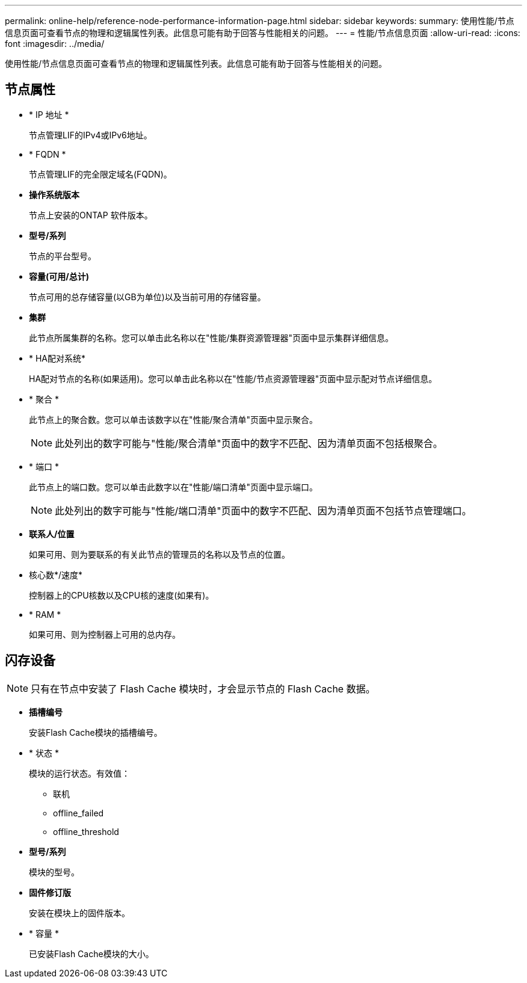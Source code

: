 ---
permalink: online-help/reference-node-performance-information-page.html 
sidebar: sidebar 
keywords:  
summary: 使用性能/节点信息页面可查看节点的物理和逻辑属性列表。此信息可能有助于回答与性能相关的问题。 
---
= 性能/节点信息页面
:allow-uri-read: 
:icons: font
:imagesdir: ../media/


[role="lead"]
使用性能/节点信息页面可查看节点的物理和逻辑属性列表。此信息可能有助于回答与性能相关的问题。



== 节点属性

* * IP 地址 *
+
节点管理LIF的IPv4或IPv6地址。

* * FQDN *
+
节点管理LIF的完全限定域名(FQDN)。

* *操作系统版本*
+
节点上安装的ONTAP 软件版本。

* *型号/系列*
+
节点的平台型号。

* *容量(可用/总计)*
+
节点可用的总存储容量(以GB为单位)以及当前可用的存储容量。

* *集群*
+
此节点所属集群的名称。您可以单击此名称以在"性能/集群资源管理器"页面中显示集群详细信息。

* * HA配对系统*
+
HA配对节点的名称(如果适用)。您可以单击此名称以在"性能/节点资源管理器"页面中显示配对节点详细信息。

* * 聚合 *
+
此节点上的聚合数。您可以单击该数字以在"性能/聚合清单"页面中显示聚合。

+
[NOTE]
====
此处列出的数字可能与"性能/聚合清单"页面中的数字不匹配、因为清单页面不包括根聚合。

====
* * 端口 *
+
此节点上的端口数。您可以单击此数字以在"性能/端口清单"页面中显示端口。

+
[NOTE]
====
此处列出的数字可能与"性能/端口清单"页面中的数字不匹配、因为清单页面不包括节点管理端口。

====
* *联系人/位置*
+
如果可用、则为要联系的有关此节点的管理员的名称以及节点的位置。

* 核心数*/速度*
+
控制器上的CPU核数以及CPU核的速度(如果有)。

* * RAM *
+
如果可用、则为控制器上可用的总内存。





== 闪存设备

[NOTE]
====
只有在节点中安装了 Flash Cache 模块时，才会显示节点的 Flash Cache 数据。

====
* *插槽编号*
+
安装Flash Cache模块的插槽编号。

* * 状态 *
+
模块的运行状态。有效值：

+
** 联机
** offline_failed
** offline_threshold


* *型号/系列*
+
模块的型号。

* *固件修订版*
+
安装在模块上的固件版本。

* * 容量 *
+
已安装Flash Cache模块的大小。


